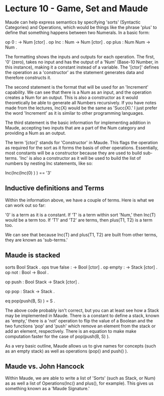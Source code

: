 # Note: 'C-c C-e d' compiles this to a LaTeX document automagically in org mode
# Note: 'C-c C-x C-l' provides in-line representation of LaTeX equations in
#        org mode, provided you have imagemagick or other image generators

* Lecture 10 - Game, Set and Maude

Maude can help express semantics by specifying 'sorts' (Syntactic Categories)
and Operations, which would be things like the phrase 'plus' to define that
something happens between two Numerals.  In a basic form:

op 0 : -> Num [ctor] .
op Inc : Num -> Num [ctor] .
op plus : Num Num -> Num .

The formatting shows the inputs and outputs for each operation.  The first, '0'
(zero), takes no input and has the output of a 'Num' (Base-10 Number, in this
instance), making it a constant instead of a variable.  The '[ctor]' defines
the operation as a 'constructor' as the statement generates data and therefore
constructs it.

The second statement is the format that will be used for an 'Increment'
capability.  We can see that there is a Num as an input, and the operation
creates a Num for an output.  This is also a constructor as it would
theoretically be able to generate all Numbers recursively.  If you have notes
made from the lectures, Inc(X) would be the same as 'Succ(X).'  I just prefer
the word 'Increment' as it is similar to other programming languages.

The third statement is the basic information for implementing addition in
Maude, accepting two inputs that are a part of the Num category and providing
a Num as an output.

The term '[ctor]' stands for 'Constructor' in Maude.  This flags the operation
as required for the sort as it forms the basis of other operations.
Essentially, most constants will be a constructor because they are used to
build sub-terms.  'Inc' is also a constructor as it will be used to build the
list of numbers by nesting Inc statements, like so:

Inc(Inc(Inc(0) ) ) == '3'

** Inductive definitions and Terms
Within the information above, we have a couple of terms.  Here is what we can
work out so far:

'0' is a term as it is a constant.
If 'T' is a term within sort 'Num,' then Inc(T) would be a term too.
If 'T1' and 'T2' are terms, then plus(T1, T2) is a term too.

We can see that because Inc(T) and plus(T1, T2) are built from other terms,
they are known as 'sub-terms.'

** Maude is stacked
sorts Bool Stack .
ops true false : -> Bool [ctor] .
op empty : -> Stack [ctor] .
op not   : Bool -> Bool .
# 'not' can be applied recursively:  not(not(true) ) == true
op push  : Bool Stack -> Stack [ctor] .
# Examples include: 'push(true, empty)' and 'push(false, push(true, empty) )'
op pop   : Stack -> Stack .
# 'pop(push(false, empty) )'
eq pop(push(B, S) ) = S .

The above code probably isn't correct, but you can at least see how a Stack may
be implemented in Maude.  There is a constant to define a stack, known as
'empty,' there is a 'not' operation to flip the value of a Boolean and the two
functions 'pop' and 'push' which remove an element from the stack or add an
element, respectively.  There is an equation to make make computation faster
for the case of pop(push(B, S) ).

As a very basic outline, Maude allows us to give names for concepts (such as an
empty stack) as well as operations (pop() and push() ).

** Maude vs. John Hancock
Within Maude, we are able to write a list of 'Sorts' (such as Stack, or Num) as
as well a list of Operations(Inc() and plus(), for example).  This gives us
something known as a 'Maude Signature.'  

